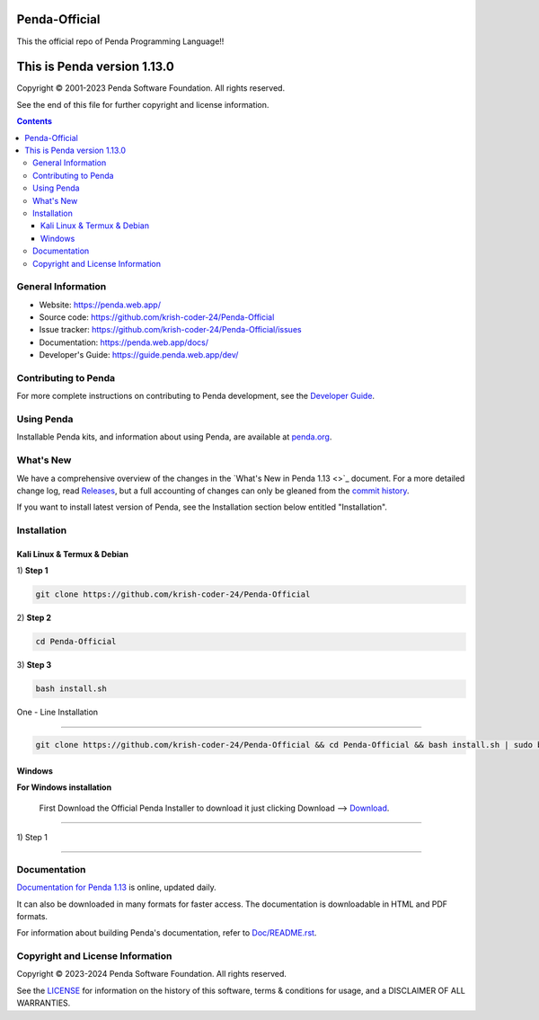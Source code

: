 Penda-Official
==============
This the official repo of Penda Programming Language!!


This is Penda version 1.13.0 
=====================================

.. image:: https://github.com/python/cpython/workflows/Tests/badge.svg
   :alt: Penda build status on GitHub Actions
   :target: https://github.com/krish-coder-24/Penda-Official/actions

.. image:: https://dev.azure.com/python/cpython/_apis/build/status/Azure%20Pipelines%20CI?branchName=main
   :alt: Penda build status on Azure DevOps
   :target: https://dev.azure.com/Penda-Official/Penda/_build/latest?definitionId=4&branchName=main

.. image:: https://img.shields.io/badge/discourse-join_chat-brightgreen.svg
   :alt: Penda Discourse chat
   :target: https://penda.web.app/forums/


Copyright © 2001-2023 Penda Software Foundation.  All rights reserved.

See the end of this file for further copyright and license information.

.. contents::

General Information
-------------------

- Website: https://penda.web.app/
- Source code: https://github.com/krish-coder-24/Penda-Official
- Issue tracker: https://github.com/krish-coder-24/Penda-Official/issues
- Documentation: https://penda.web.app/docs/
- Developer's Guide: https://guide.penda.web.app/dev/

Contributing to Penda
-----------------------

For more complete instructions on contributing to Penda development,
see the `Developer Guide`_.

.. _Developer Guide: https://guide.penda.web.app/dev/

Using Penda
------------

Installable Penda kits, and information about using Penda, are available at
`penda.org`_.

.. _penda.org: https://penda.web.app/


What's New
----------

We have a comprehensive overview of the changes in the `What's New in Penda 
1.13 <>`_ document.  For a more
detailed change log, read `Releases 
<https://github.com/krish-coder-24/Penda-Official/releases>`_, but a full
accounting of changes can only be gleaned from the `commit history
<https://github.com/krish-coder-24/Penda-Official/commits/main>`_.

If you want to install latest version of Penda, see the Installation section below 
entitled "Installation".



Installation 
------------------

Kali Linux & Termux & Debian
^^^^^^^^^^^^^^^^^^^^^^^^^^^^^

| 1) **Step 1**
.. code-block:: sh

   git clone https://github.com/krish-coder-24/Penda-Official

| 2) **Step 2**

.. code-block:: sh

  cd Penda-Official

| 3) **Step 3**

.. code-block:: sh

   bash install.sh

| One - Line Installation 
+++++++++++++++++++++++++

.. code-block:: sh

   git clone https://github.com/krish-coder-24/Penda-Official && cd Penda-Official && bash install.sh | sudo bash install.sh


Windows
^^^^^^^
**For Windows installation**

  First Download the Official Penda Installer to download it just clicking Download --> `Download <https://github.com/krish-coder-24/Penda-Official/blob/main/LICENSE>`_.
+++++++

| 1) Step 1




------------



Documentation
-------------

`Documentation for Penda 1.13 <https://penda.web.app/docs/1.13/>`_ is online,
updated daily.

It can also be downloaded in many formats for faster access.  The documentation
is downloadable in HTML and PDF formats.

For information about building Penda's documentation, refer to `Doc/README.rst
<https://github.com/krish-coder-24/Penda-Official/blob/main/Doc/README.md>`_.



Copyright and License Information
---------------------------------


Copyright © 2023-2024 Penda Software Foundation.  All rights reserved.

See the `LICENSE <https://github.com/krish-coder-24/Penda-Official/blob/main/LICENSE>`_ for
information on the history of this software, terms & conditions for usage, and a
DISCLAIMER OF ALL WARRANTIES.
